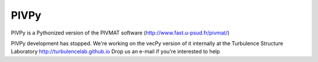 =====
PIVPy
=====

PIVPy is a Pythonized version of the PIVMAT software (http://www.fast.u-psud.fr/pivmat/)

PIVPy development has stopped. We're working on the vecPy version of it internally at the 
Turbulence Structure Laboratory http://turbulencelab.github.io 
Drop us an e-mail if you're interested to help
 